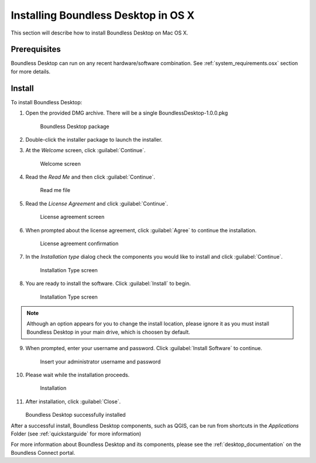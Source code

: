 .. _install.osx:

Installing Boundless Desktop in OS X
====================================

This section will describe how to install Boundless Desktop on Mac OS X.

Prerequisites
-------------

Boundless Desktop can run on any recent hardware/software combination. See :ref:`system_requirements.osx` section for more details.

Install
-------

To install Boundless Desktop:

1. Open the provided DMG archive. There will be a single BoundlessDesktop-1.0.0.pkg

   .. figure:: img/install_osx_Boundless_Desktop_package.png

      Boundless Desktop package

2. Double-click the installer package to launch the installer.

3. At the `Welcome` screen, click :guilabel:`Continue`.

   .. figure:: img/install_osx_welcome_screen.png

      Welcome screen

4. Read the `Read Me` and then click :guilabel:`Continue`.

   .. figure:: img/install_osx_read_me.png

      Read me file

5. Read the `License Agreement` and click :guilabel:`Continue`.

   .. figure:: img/install_osx_license_agreement.png

      License agreement screen

6. When prompted about the license agreement, click :guilabel:`Agree` to continue the installation.

   .. figure:: img/install_osx_Agree_to_license_terms.png
   
      License agreement confirmation

7. In the `Installation type` dialog check the components you would like to install and click :guilabel:`Continue`. 

   .. figure:: img/install_osx_install_components.png
   
      Installation Type screen

8. You are ready to install the software. Click :guilabel:`Install` to begin.

   .. figure:: img/install_osx_install_location.png
   
      Installation Type screen

.. note::

   Although an option appears for you to change the install location, please ignore it as you must install Boundless Desktop in your main drive, which is choosen by default.

9. When prompted, enter your username and password. Click :guilabel:`Install Software` to continue.

   .. figure:: img/install_osx_type_your_password.png
   
      Insert your administrator username and password

10. Please wait while the installation proceeds.

    .. figure:: img/install_osx_installing.png

      Installation
      
11. After installation, click :guilabel:`Close`.

    .. figure:: img/install_osx_install_complete.png

    Boundless Desktop successfully installed

After a successful install, Boundless Desktop components, such as QGIS, can be run from shortcuts in the `Applications` Folder (see :ref:`quickstarguide` for more information)

For more information about Boundless Desktop and its components, please see the :ref:`desktop_documentation` on the Boundless Connect portal.
